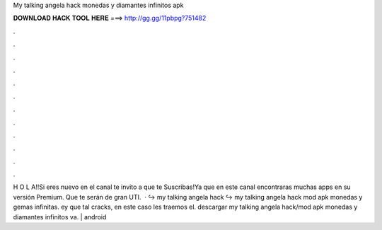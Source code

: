 My talking angela hack monedas y diamantes infinitos apk

𝐃𝐎𝐖𝐍𝐋𝐎𝐀𝐃 𝐇𝐀𝐂𝐊 𝐓𝐎𝐎𝐋 𝐇𝐄𝐑𝐄 ===> http://gg.gg/11pbpg?751482

.

.

.

.

.

.

.

.

.

.

.

.

H O L A!!Si eres nuevo en el canal te invito a que te Suscribas!Ya que en este canal encontraras muchas apps en su versión Premium. Que te serán de gran UTI.  · ↪︎ my talking angela hack ↪︎ my talking angela hack mod apk monedas y gemas infinitas. ey que tal cracks, en este caso les traemos el. descargar my talking angela hack/mod apk monedas y diamantes infinitos va. | android